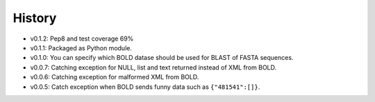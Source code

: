 .. :changelog:

History
-------

* v0.1.2: Pep8 and test coverage 69%
* v0.1.1: Packaged as Python module.
* v0.1.0: You can specify which BOLD datase should be used for BLAST of FASTA sequences.
* v0.0.7: Catching exception for NULL, list and text returned instead  of XML from BOLD.
* v0.0.6: Catching exception for malformed XML from BOLD.
* v0.0.5: Catch exception when BOLD sends funny data such as ``{"481541":[]}``.